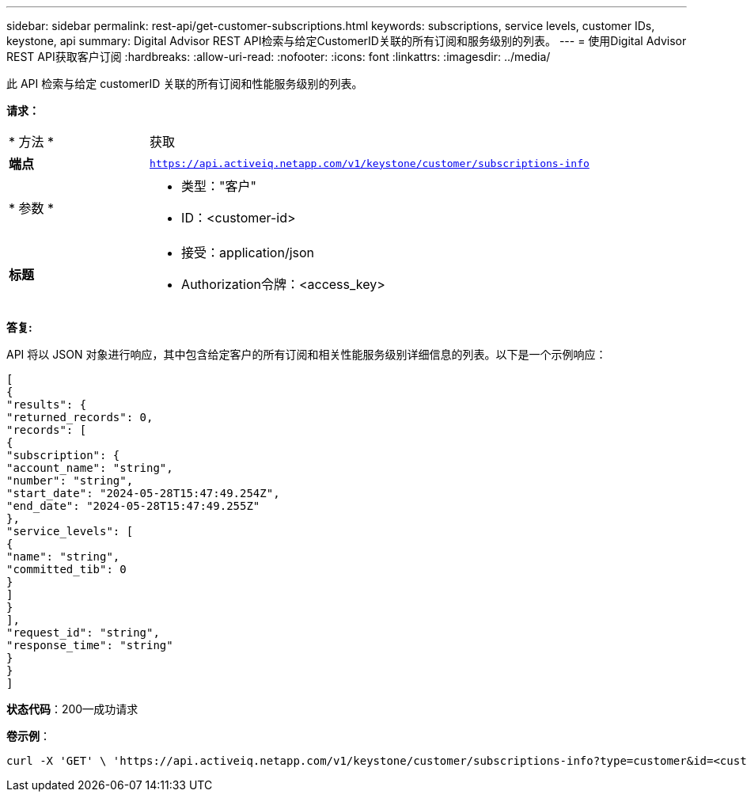 ---
sidebar: sidebar 
permalink: rest-api/get-customer-subscriptions.html 
keywords: subscriptions, service levels, customer IDs, keystone, api 
summary: Digital Advisor REST API检索与给定CustomerID关联的所有订阅和服务级别的列表。 
---
= 使用Digital Advisor REST API获取客户订阅
:hardbreaks:
:allow-uri-read: 
:nofooter: 
:icons: font
:linkattrs: 
:imagesdir: ../media/


[role="lead"]
此 API 检索与给定 customerID 关联的所有订阅和性能服务级别的列表。

*请求：*

[cols="24%,76%"]
|===


| * 方法 * | 获取 


| *端点* | `https://api.activeiq.netapp.com/v1/keystone/customer/subscriptions-info` 


| * 参数 *  a| 
* 类型："客户"
* ID：<customer-id>




| *标题*  a| 
* 接受：application/json
* Authorization令牌：<access_key>


|===
*答复:*

API 将以 JSON 对象进行响应，其中包含给定客户的所有订阅和相关性能服务级别详细信息的列表。以下是一个示例响应：

[listing]
----
[
{
"results": {
"returned_records": 0,
"records": [
{
"subscription": {
"account_name": "string",
"number": "string",
"start_date": "2024-05-28T15:47:49.254Z",
"end_date": "2024-05-28T15:47:49.255Z"
},
"service_levels": [
{
"name": "string",
"committed_tib": 0
}
]
}
],
"request_id": "string",
"response_time": "string"
}
}
]
----
*状态代码*：200—成功请求

*卷示例*：

[source, curl]
----
curl -X 'GET' \ 'https://api.activeiq.netapp.com/v1/keystone/customer/subscriptions-info?type=customer&id=<customerID>' \ -H 'accept: application/json' \ -H 'authorizationToken: <access-key>'
----